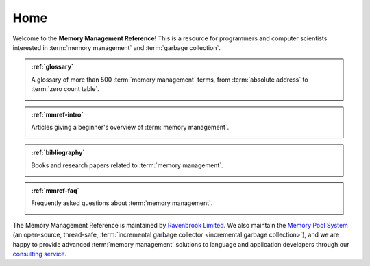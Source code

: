 Home
****

Welcome to the **Memory Management Reference**!  This is a resource for programmers and computer scientists interested in :term:`memory management` and :term:`garbage collection`.


.. admonition:: :ref:`glossary`

    A glossary of more than 500 :term:`memory management` terms, from
    :term:`absolute address` to :term:`zero count table`.

    .. image:: diagrams/treadmill.svg
        :target: glossary_

    .. _glossary: glossary/index.html#glossary


.. admonition:: :ref:`mmref-intro`

    Articles giving a beginner's overview of :term:`memory
    management`.

    .. image:: diagrams/address.svg
        :target: intro_

    .. _intro: mmref/index.html#mmref-intro


.. admonition:: :ref:`bibliography`

    Books and research papers related to :term:`memory management`.

    .. image:: diagrams/copying.svg
        :target: bib_

    .. _bib: bib.html#bibliography


.. admonition:: :ref:`mmref-faq`

    Frequently asked questions about :term:`memory management`.

    .. image:: diagrams/snap-out.svg
        :target: faq_

    .. _faq: mmref/faq.html#mmref-faq

The Memory Management Reference is maintained by `Ravenbrook
Limited`_. We also maintain the `Memory Pool System`_ (an open-source,
thread-safe, :term:`incremental garbage collector <incremental garbage
collection>`), and we are happy to provide advanced :term:`memory
management` solutions to language and application developers through
our `consulting service`_.

.. _Ravenbrook Limited: http://www.ravenbrook.com/
.. _consulting service: http://www.ravenbrook.com/services/mm/
.. _Memory Pool System: http://www.ravenbrook.com/project/mps/
